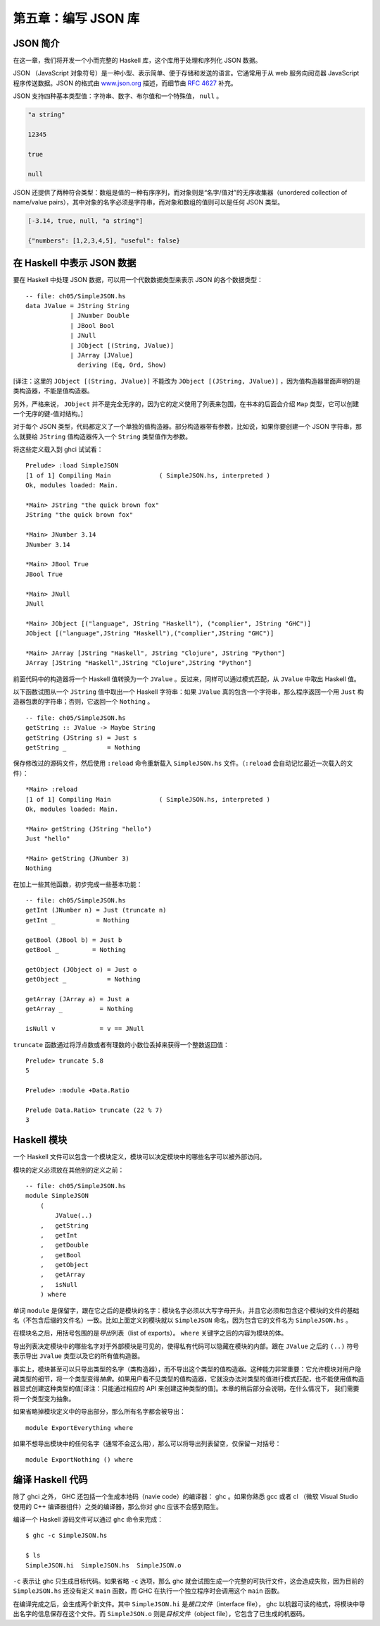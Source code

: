 第五章：编写 JSON 库
=========================


JSON 简介
-----------

在这一章，我们将开发一个小而完整的 Haskell 库，这个库用于处理和序列化 JSON 数据。

JSON （JavaScript 对象符号）是一种小型、表示简单、便于存储和发送的语言。它通常用于从 web 服务向阅览器 JavaScript 程序传送数据。JSON 的格式由 `www.json.org <www.json.org>`_ 描述，而细节由 `RFC 4627 <http://www.ietf.org/rfc/rfc4627.txt>`_ 补充。

JSON 支持四种基本类型值：字符串、数字、布尔值和一个特殊值， ``null`` 。

.. code-block:: json

    "a string"

    12345

    true

    null

JSON 还提供了两种符合类型：数组是值的一种有序序列，而对象则是“名字/值对”的无序收集器（unordered collection of name/value pairs），其中对象的名字必须是字符串，而对象和数组的值则可以是任何 JSON 类型。

.. code-block:: json

    [-3.14, true, null, "a string"]

    {"numbers": [1,2,3,4,5], "useful": false}


在 Haskell 中表示 JSON 数据
--------------------------------

要在 Haskell 中处理 JSON 数据，可以用一个代数数据类型来表示 JSON 的各个数据类型：

::

    -- file: ch05/SimpleJSON.hs
    data JValue = JString String
                | JNumber Double
                | JBool Bool
                | JNull
                | JObject [(String, JValue)]
                | JArray [JValue]
                  deriving (Eq, Ord, Show)

[译注：这里的 ``JObject [(String, JValue)]`` 不能改为 ``JObject [(JString, JValue)]`` ，因为值构造器里面声明的是类构造器，不能是值构造器。

另外，严格来说， ``JObject`` 并不是完全无序的，因为它的定义使用了列表来包围，在书本的后面会介绍 ``Map`` 类型，它可以创建一个无序的键-值对结构。]

对于每个 JSON 类型，代码都定义了一个单独的值构造器。部分构造器带有参数，比如说，如果你要创建一个 JSON 字符串，那么就要给 ``JString`` 值构造器传入一个 ``String`` 类型值作为参数。

将这些定义载入到 ghci 试试看：

::

    Prelude> :load SimpleJSON
    [1 of 1] Compiling Main             ( SimpleJSON.hs, interpreted )
    Ok, modules loaded: Main.

    *Main> JString "the quick brown fox"
    JString "the quick brown fox"

    *Main> JNumber 3.14
    JNumber 3.14

    *Main> JBool True
    JBool True

    *Main> JNull
    JNull

    *Main> JObject [("language", JString "Haskell"), ("complier", JString "GHC")]
    JObject [("language",JString "Haskell"),("complier",JString "GHC")]

    *Main> JArray [JString "Haskell", JString "Clojure", JString "Python"]
    JArray [JString "Haskell",JString "Clojure",JString "Python"]

前面代码中的构造器将一个 Haskell 值转换为一个 ``JValue`` 。反过来，同样可以通过模式匹配，从 ``JValue`` 中取出 Haskell 值。

以下函数试图从一个 ``JString`` 值中取出一个 Haskell 字符串：如果 ``JValue`` 真的包含一个字符串，那么程序返回一个用 ``Just`` 构造器包裹的字符串；否则，它返回一个 ``Nothing`` 。

::

    -- file: ch05/SimpleJSON.hs
    getString :: JValue -> Maybe String
    getString (JString s) = Just s
    getString _           = Nothing

保存修改过的源码文件，然后使用 ``:reload`` 命令重新载入 ``SimpleJSON.hs`` 文件。（\ ``:reload`` 会自动记忆最近一次载入的文件）：

::

    *Main> :reload
    [1 of 1] Compiling Main             ( SimpleJSON.hs, interpreted )
    Ok, modules loaded: Main.

    *Main> getString (JString "hello")
    Just "hello"

    *Main> getString (JNumber 3)
    Nothing

在加上一些其他函数，初步完成一些基本功能：

::
        
    -- file: ch05/SimpleJSON.hs
    getInt (JNumber n) = Just (truncate n)
    getInt _           = Nothing

    getBool (JBool b) = Just b
    getBool _         = Nothing

    getObject (JObject o) = Just o
    getObject _           = Nothing

    getArray (JArray a) = Just a
    getArray _          = Nothing

    isNull v            = v == JNull

``truncate`` 函数通过将浮点数或者有理数的小数位丢掉来获得一个整数返回值：

::

    Prelude> truncate 5.8
    5

    Prelude> :module +Data.Ratio

    Prelude Data.Ratio> truncate (22 % 7)
    3


Haskell 模块
------------------

一个 Haskell 文件可以包含一个模块定义，模块可以决定模块中的哪些名字可以被外部访问。

模块的定义必须放在其他别的定义之前：

::

    -- file: ch05/SimpleJSON.hs
    module SimpleJSON
        (
            JValue(..)
        ,   getString
        ,   getInt
        ,   getDouble
        ,   getBool
        ,   getObject
        ,   getArray
        ,   isNull
        ) where

单词 ``module`` 是保留字，跟在它之后的是模块的名字：模块名字必须以大写字母开头，并且它必须和包含这个模块的文件的基础名（不包含后缀的文件名）一致。比如上面定义的模块就以 ``SimpleJSON`` 命名，因为包含它的文件名为 ``SimpleJSON.hs`` 。

在模块名之后，用括号包围的是\ *导出*\ 列表（list of exports）。 ``where`` 关键字之后的内容为模块的体。

导出列表决定模块中的哪些名字对于外部模块是可见的，使得私有代码可以隐藏在模块的内部。跟在 ``JValue`` 之后的 ``(..)`` 符号表示导出 ``JValue`` 类型以及它的所有值构造器。

事实上，模块甚至可以只导出类型的名字（类构造器），而不导出这个类型的值构造器。这种能力非常重要：它允许模块对用户隐藏类型的细节，将一个类型变得\ *抽象*\ 。如果用户看不见类型的值构造器，它就没办法对类型的值进行模式匹配，也不能使用值构造器显式创建这种类型的值[译注：只能通过相应的 API 来创建这种类型的值]。本章的稍后部分会说明，在什么情况下， 我们需要将一个类型变为抽象。

如果省略掉模块定义中的导出部分，那么所有名字都会被导出：

::

    
    module ExportEverything where

如果不想导出模块中的任何名字（通常不会这么用），那么可以将导出列表留空，仅保留一对括号：

::

    module ExportNothing () where


编译 Haskell 代码
------------------

除了 ghci 之外， GHC 还包括一个生成本地码（navie code）的编译器： ghc 。如果你熟悉 gcc 或者 cl （微软 Visual Studio 使用的 C++ 编译器组件）之类的编译器，那么你对 ghc 应该不会感到陌生。

编译一个 Haskell 源码文件可以通过 ``ghc`` 命令来完成：

::

    $ ghc -c SimpleJSON.hs 

    $ ls
    SimpleJSON.hi  SimpleJSON.hs  SimpleJSON.o

``-c`` 表示让 ghc 只生成目标代码。如果省略 ``-c`` 选项，那么 ghc 就会试图生成一个完整的可执行文件，这会造成失败，因为目前的 ``SimpleJSON.hs`` 还没有定义 ``main`` 函数，而 GHC 在执行一个独立程序时会调用这个 ``main`` 函数。

在编译完成之后，会生成两个新文件。其中 ``SimpleJSON.hi`` 是\ *接口文件*\ （interface file）， ghc 以机器可读的格式，将模块中导出名字的信息保存在这个文件。而 ``SimpleJSON.o`` 则是\ *目标文件*\ （object file），它包含了已生成的机器码。
